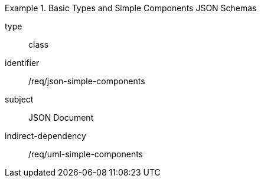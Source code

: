 [requirement,model=ogc]
.Basic Types and Simple Components JSON Schemas
====
[%metadata]
type:: class
identifier:: /req/json-simple-components
subject:: JSON Document
indirect-dependency:: /req/uml-simple-components
====
